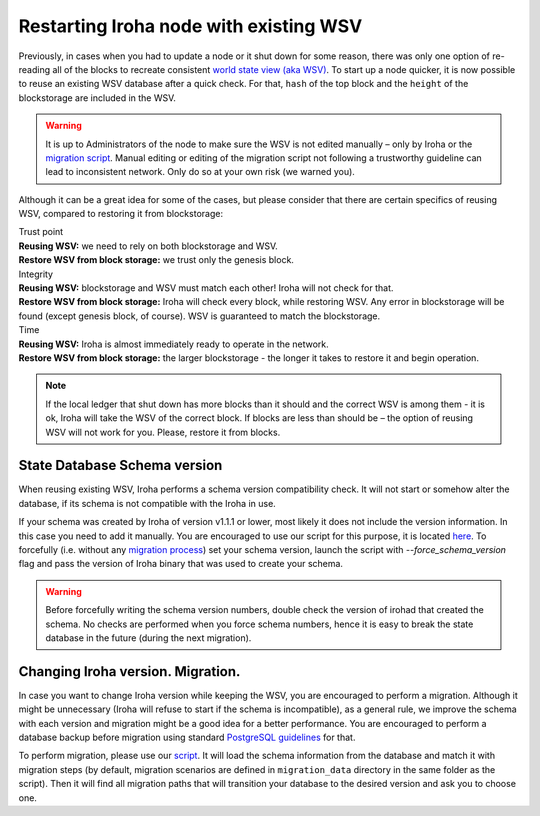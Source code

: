 .. raw:: html

    <style> .red {color:#aa0060; font-weight:bold; font-size:16px} </style>

.. role:: red

Restarting Iroha node with existing WSV
=======================================

Previously, in cases when you had to update a node or it shut down for some reason, there was only one option of re-reading all of the blocks to recreate consistent `world state view (aka WSV) <../concepts_architecture/architecture.html#world-state-view>`__.
To start up a node quicker, it is now possible to reuse an existing WSV database after a quick check.
For that, ``hash`` of the top block and the ``height`` of the blockstorage are included in the WSV.

.. warning::
	It is up to Administrators of the node to make sure the WSV is not edited manually – only by Iroha or the `migration script <#changing-iroha-version-migration>`__.
	Manual editing or editing of the migration script not following a trustworthy guideline can lead to inconsistent network.
	Only do so at your own risk (we warned you).

Although it can be a great idea for some of the cases, but please consider that there are certain specifics of reusing WSV, compared to restoring it from blockstorage:

| :red:`Trust point`
| **Reusing WSV:** we need to rely on both blockstorage and WSV.
| **Restore WSV from block storage:** we trust only the genesis block.


| :red:`Integrity`
| **Reusing WSV:** blockstorage and WSV must match each other! Iroha will not check for that.
| **Restore WSV from block storage:** Iroha will check every block, while restoring WSV.
	Any error in blockstorage will be found (except genesis block, of course).
	WSV is guaranteed to match the blockstorage.

| :red:`Time`
| **Reusing WSV:** Iroha is almost immediately ready to operate in the network.
| **Restore WSV from block storage:** the larger blockstorage - the longer it takes to restore it and begin operation.

.. note:: If the local ledger that shut down has more blocks than it should and the correct WSV is among them - it is ok, Iroha will take the WSV of the correct block.
	If blocks are less than should be – the option of reusing WSV will not work for you.
	Please, restore it from blocks.

State Database Schema version
^^^^^^^^^^^^^^^^^^^^^^^^^^^^^

When reusing existing WSV, Iroha performs a schema version compatibility check.
It will not start or somehow alter the database, if its schema is not compatible with the Iroha in use.

If your schema was created by Iroha of version v1.1.1 or lower, most likely it does not include the version information.
In this case you need to add it manually.
You are encouraged to use our script for this purpose, it is located `here <https://github.com/hyperledger/iroha-state-migration-tool/blob/master/state_migration.py>`__.
To forcefully (i.e. without any `migration process <#changing-iroha-version-migration>`__) set your schema version, launch the script with `--force_schema_version` flag and pass the version of Iroha binary that was used to create your schema.

.. warning::
  Before forcefully writing the schema version numbers, double check the version of irohad that created the schema.
  No checks are performed when you force schema numbers, hence it is easy to break the state database in the future (during the next migration).

Changing Iroha version. Migration.
^^^^^^^^^^^^^^^^^^^^^^^^^^^^^^^^^^
In case you want to change Iroha version while keeping the WSV, you are encouraged to perform a migration.
Although it might be unnecessary (Iroha will refuse to start if the schema is incompatible), as a general rule, we improve the schema with each version and migration might be a good idea for a better performance.
You are encouraged to perform a database backup before migration using standard `PostgreSQL guidelines <https://www.postgresql.org/docs/current/backup.html>`__ for that.

To perform migration, please use our `script <https://github.com/hyperledger/iroha-state-migration-tool/blob/master/state_migration.py>`__.
It will load the schema information from the database and match it with migration steps (by default, migration scenarios are defined in ``migration_data`` directory in the same folder as the script).
Then it will find all migration paths that will transition your database to the desired version and ask you to choose one.
